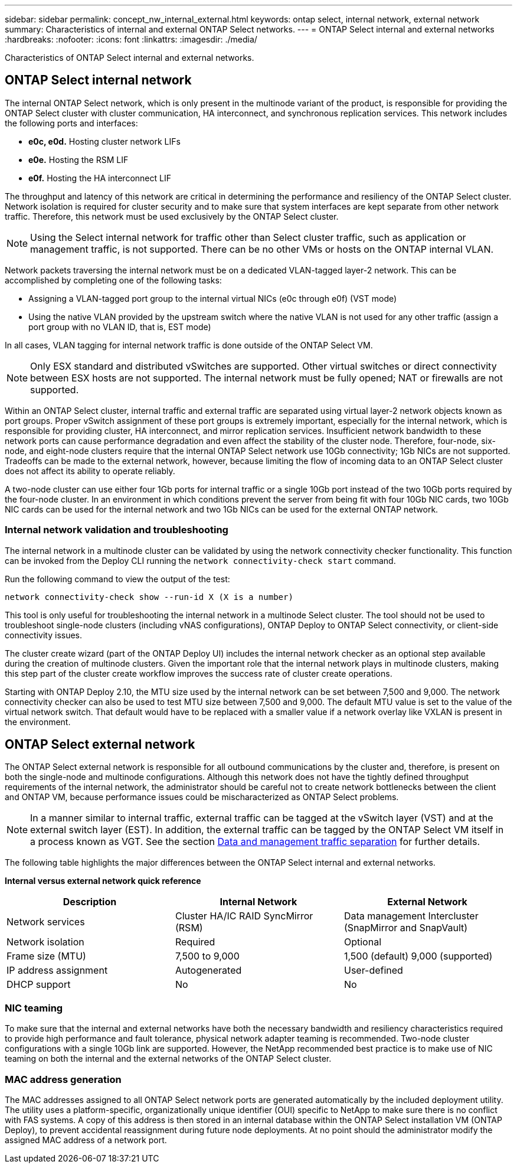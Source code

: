 ---
sidebar: sidebar
permalink: concept_nw_internal_external.html
keywords: ontap select, internal network, external network
summary: Characteristics of internal and external ONTAP Select networks.
---
= ONTAP Select internal and external networks
:hardbreaks:
:nofooter:
:icons: font
:linkattrs:
:imagesdir: ./media/

[.lead]
Characteristics of ONTAP Select internal and external networks.

== ONTAP Select internal network

The internal ONTAP Select network, which is only present in the multinode variant of the product, is responsible for providing the ONTAP Select cluster with cluster communication, HA interconnect, and synchronous replication services. This network includes the following ports and interfaces:

* *e0c, e0d.* Hosting cluster network LIFs
* *e0e.* Hosting the RSM LIF
* *e0f.* Hosting the HA interconnect LIF

The throughput and latency of this network are critical in determining the performance and resiliency of the ONTAP Select cluster. Network isolation is required for cluster security and to make sure that system interfaces are kept separate from other network traffic. Therefore, this network must be used exclusively by the ONTAP Select cluster.

[NOTE]
Using the Select internal network for traffic other than Select cluster traffic, such as application or management traffic, is not supported. There can be no other VMs or hosts on the ONTAP internal VLAN.

Network packets traversing the internal network must be on a dedicated VLAN-tagged layer-2 network. This can be accomplished by completing one of the following tasks:

* Assigning a VLAN-tagged port group to the internal virtual NICs (e0c through e0f) (VST mode)
* Using the native VLAN provided by the upstream switch where the native VLAN is not used for any other traffic (assign a port group with no VLAN ID, that is, EST mode)

In all cases, VLAN tagging for internal network traffic is done outside of the ONTAP Select VM.

[NOTE]
Only ESX standard and distributed vSwitches are supported. Other virtual switches or direct connectivity between ESX hosts are not supported. The internal network must be fully opened; NAT or firewalls are not supported.

Within an ONTAP Select cluster, internal traffic and external traffic are separated using virtual layer-2 network objects known as port groups. Proper vSwitch assignment of these port groups is extremely important, especially for the internal network, which is responsible for providing cluster, HA interconnect, and mirror replication services. Insufficient network bandwidth to these network ports can cause performance degradation and even affect the stability of the cluster node. Therefore, four-node, six-node, and eight-node clusters require that the internal ONTAP Select network use 10Gb connectivity; 1Gb NICs are not supported. Tradeoffs can be made to the external network, however, because limiting the flow of incoming data to an ONTAP Select cluster does not affect its ability to operate reliably.

A two-node cluster can use either four 1Gb ports for internal traffic or a single 10Gb port instead of the two 10Gb ports required by the four-node cluster. In an environment in which conditions prevent the server from being fit with four 10Gb NIC cards, two 10Gb NIC cards can be used for the internal network and two 1Gb NICs can be used for the external ONTAP network.

=== Internal network validation and troubleshooting

The internal network in a multinode cluster can be validated by using the network connectivity checker functionality. This function can be invoked from the Deploy CLI running the `network connectivity-check start` command.

Run the following command to view the output of the test:

----
network connectivity-check show --run-id X (X is a number)
----

This tool is only useful for troubleshooting the internal network in a multinode Select cluster. The tool should not be used to troubleshoot single-node clusters (including vNAS configurations), ONTAP Deploy to ONTAP Select connectivity, or client-side connectivity issues.

The cluster create wizard (part of the ONTAP Deploy UI) includes the internal network checker as an optional step available during the creation of multinode clusters. Given the important role that the internal network plays in multinode clusters, making this step part of the cluster create workflow improves the success rate of cluster create operations.

Starting with ONTAP Deploy 2.10, the MTU size used by the internal network can be set between 7,500 and 9,000. The network connectivity checker can also be used to test MTU size between 7,500 and 9,000. The default MTU value is set to the value of the virtual network switch. That default would have to be replaced with a smaller value if a network overlay like VXLAN is present in the environment.

== ONTAP Select external network

The ONTAP Select external network is responsible for all outbound communications by the cluster and, therefore, is present on both the single-node and multinode configurations. Although this network does not have the tightly defined throughput requirements of the internal network, the administrator should be careful not to create network bottlenecks between the client and ONTAP VM, because performance issues could be mischaracterized as ONTAP Select problems.

[NOTE]
In a manner similar to internal traffic, external traffic can be tagged at the vSwitch layer (VST) and at the external switch layer (EST). In addition, the external traffic can be tagged by the ONTAP Select VM itself in a process known as VGT. See the section link:concept_nw_data_mgmt_separation.html[Data and management traffic separation] for further details.

The following table highlights the major differences between the ONTAP Select internal and external networks.

*Internal versus external network quick reference*

[cols=3*,options="header"]
|===
| Description
| Internal Network
| External Network
| Network services
|Cluster
HA/IC
RAID SyncMirror (RSM)
|Data management
Intercluster
 (SnapMirror and SnapVault)
| Network isolation
| Required
| Optional
| Frame size (MTU)
| 7,500 to 9,000
|1,500 (default)
9,000 (supported)
| IP address assignment
| Autogenerated
| User-defined
| DHCP support
| No
| No
|===

=== NIC teaming

To make sure that the internal and external networks have both the necessary bandwidth and resiliency characteristics required to provide high performance and fault tolerance, physical network adapter teaming is recommended. Two-node cluster configurations with a single 10Gb link are supported. However, the NetApp recommended best practice is to make use of NIC teaming on both the internal and the external networks of the ONTAP Select cluster.

=== MAC address generation

The MAC addresses assigned to all ONTAP Select network ports are generated automatically by the included deployment utility. The utility uses a platform-specific, organizationally unique identifier (OUI) specific to NetApp to make sure there is no conflict with FAS systems. A copy of this address is then stored in an internal database within the ONTAP Select installation VM (ONTAP Deploy), to prevent accidental reassignment during future node deployments. At no point should the administrator modify the assigned MAC address of a network port.
